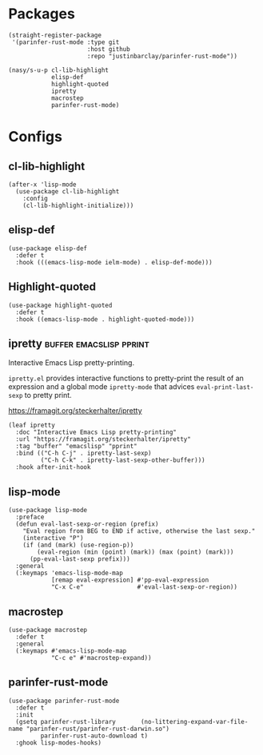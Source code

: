 * Packages

#+begin_src elisp
  (straight-register-package
   '(parinfer-rust-mode :type git
                        :host github
                        :repo "justinbarclay/parinfer-rust-mode"))

  (nasy/s-u-p cl-lib-highlight
              elisp-def
              highlight-quoted
              ipretty
              macrostep
              parinfer-rust-mode)
#+end_src

* Configs

** cl-lib-highlight

#+begin_src elisp
  (after-x 'lisp-mode
    (use-package cl-lib-highlight
      :config
      (cl-lib-highlight-initialize)))
#+end_src

** elisp-def

#+begin_src elisp
  (use-package elisp-def
    :defer t
    :hook (((emacs-lisp-mode ielm-mode) . elisp-def-mode)))
#+end_src

** Highlight-quoted

#+begin_src elisp
  (use-package highlight-quoted
    :defer t
    :hook ((emacs-lisp-mode . highlight-quoted-mode)))
#+end_src

** ipretty                                                                     :buffer:emacslisp:pprint:

Interactive Emacs Lisp pretty-printing.

~ipretty.el~ provides interactive functions to pretty-print the result of an
expression and a global mode ~ipretty-mode~ that advices ~eval-print-last-sexp~ to
pretty print.

https://framagit.org/steckerhalter/ipretty

#+begin_src elisp
  (leaf ipretty
    :doc "Interactive Emacs Lisp pretty-printing"
    :url "https://framagit.org/steckerhalter/ipretty"
    :tag "buffer" "emacslisp" "pprint"
    :bind (("C-h C-j" . ipretty-last-sexp)
           ("C-h C-k" . ipretty-last-sexp-other-buffer)))
    :hook after-init-hook
#+end_src

** lisp-mode

#+begin_src elisp
  (use-package lisp-mode
    :preface
    (defun eval-last-sexp-or-region (prefix)
      "Eval region from BEG to END if active, otherwise the last sexp."
      (interactive "P")
      (if (and (mark) (use-region-p))
          (eval-region (min (point) (mark)) (max (point) (mark)))
        (pp-eval-last-sexp prefix)))
    :general
    (:keymaps 'emacs-lisp-mode-map
              [remap eval-expression] #'pp-eval-expression
              "C-x C-e"               #'eval-last-sexp-or-region))
#+end_src

** macrostep

#+begin_src elisp
  (use-package macrostep
    :defer t
    :general
    (:keymaps #'emacs-lisp-mode-map
              "C-c e" #'macrostep-expand))
#+end_src

** parinfer-rust-mode

#+begin_src elisp
  (use-package parinfer-rust-mode
    :defer t
    :init
    (gsetq parinfer-rust-library       (no-littering-expand-var-file-name "parinfer-rust/parinfer-rust-darwin.so")
           parinfer-rust-auto-download t)
    :ghook lisp-modes-hooks)
#+end_src
